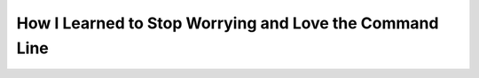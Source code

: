 How I Learned to Stop Worrying and Love the Command Line
========================================================

.. datatemplate::
   :source: /_data/2019.portland.speakers.yaml
   :template: videos/video-detail.html
   :key: 5

